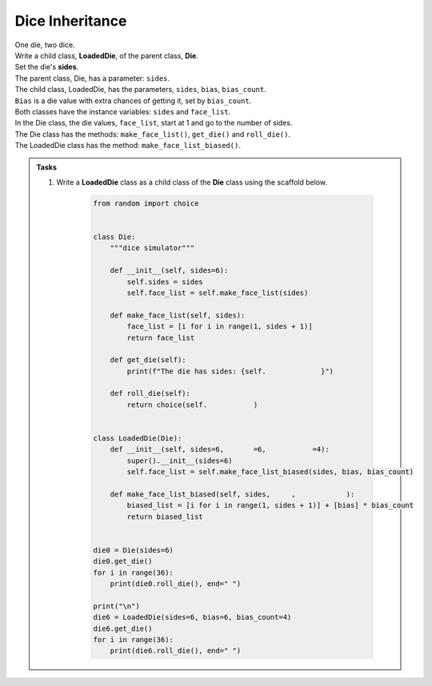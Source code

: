 ====================================================
Dice Inheritance
====================================================

| One die, two dice.

| Write a child class, **LoadedDie**, of the parent class, **Die**.
| Set the die's **sides**.
| The parent class, Die, has a parameter: ``sides``.
| The child class, LoadedDie, has the parameters, ``sides``, ``bias``, ``bias_count``.
| ``Bias`` is a die value with extra chances of getting it, set by ``bias_count``.
| Both classes have the instance variables: ``sides`` and ``face_list``.
| In the Die class, the die values, ``face_list``, start at 1 and go to the number of sides.
| The Die class has the methods: ``make_face_list()``, ``get_die()`` and ``roll_die()``.
| The LoadedDie class has the method: ``make_face_list_biased()``.


.. admonition:: Tasks

    #. Write a **LoadedDie** class as a child class of the **Die** class using the scaffold below.

        .. code-block:: python

            from random import choice


            class Die:
                """dice simulator"""

                def __init__(self, sides=6):
                    self.sides = sides
                    self.face_list = self.make_face_list(sides)

                def make_face_list(self, sides):
                    face_list = [i for i in range(1, sides + 1)]
                    return face_list

                def get_die(self):
                    print(f"The die has sides: {self.             }")

                def roll_die(self):
                    return choice(self.           )


            class LoadedDie(Die):
                def __init__(self, sides=6,       =6,           =4):
                    super().__init__(sides=6)
                    self.face_list = self.make_face_list_biased(sides, bias, bias_count)

                def make_face_list_biased(self, sides,     ,            ):
                    biased_list = [i for i in range(1, sides + 1)] + [bias] * bias_count
                    return biased_list


            die0 = Die(sides=6)
            die0.get_die()
            for i in range(36):
                print(die0.roll_die(), end=" ")

            print("\n")
            die6 = LoadedDie(sides=6, bias=6, bias_count=4)
            die6.get_die()
            for i in range(36):
                print(die6.roll_die(), end=" ")


    .. dropdown::
        :icon: codescan
        :color: primary
        :class-container: sd-dropdown-container

        .. tab-set::

            .. tab-item:: Q1

                Write a **LoadedDie** class as a child class of the **Die** class.

                .. code-block:: python

                    from random import choice


                    class Die:
                        """dice simulator"""

                        def __init__(self, sides=6):
                            self.sides = sides
                            self.face_list = self.make_face_list(sides)

                        def make_face_list(self, sides):
                            face_list = [i for i in range(1, sides + 1)]
                            return face_list

                        def get_die(self):
                            print(f"The die has sides: {self.face_list}")

                        def roll_die(self):
                            return choice(self.face_list)


                    class LoadedDie(Die):
                        def __init__(self, sides=6, bias=6, bias_count=4):
                            super().__init__(sides=6)
                            self.face_list = self.make_face_list_biased(sides, bias, bias_count)

                        def make_face_list_biased(self, sides, bias, bias_count):
                            biased_list = [i for i in range(1, sides + 1)] + [bias] * bias_count
                            return biased_list


                    die0 = Die(sides=6)
                    die0.get_die()
                    for i in range(36):
                        print(die0.roll_die(), end=" ")

                    print("\n")
                    die6 = LoadedDie(sides=6, bias=6, bias_count=4)
                    die6.get_die()
                    for i in range(36):
                        print(die6.roll_die(), end=" ")


